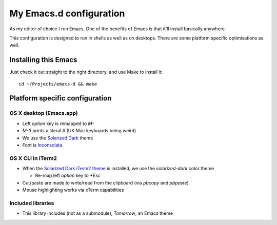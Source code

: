 ==========================
  My Emacs.d configuration
==========================

As my editor of choice I run Emacs. One of the benefits of Emacs is that
it'll install basically anywhere.

This configuration is designed to run in shells as well as on
desktops. There are some platform specific optimisations as well.

Installing this Emacs
=====================

Just check it out straight to the right directory, and use Make to
install it:

::

    cd ~/Projects/emacs-d && make


Platform specific configuration
===============================

OS X desktop (Emacs.app)
------------------------

* Left `option` key is remapped to `M-`
* `M-3` prints a literal `#` (UK Mac keyboards being weird)
* We use the `Solarized Dark`_ theme
* Font is `Inconsolata`_

.. _`Solarized Dark`: https://github.com/sellout/emacs-color-theme-solarized
.. _`Inconsolata`: http://www.levien.com/type/myfonts/inconsolata.html

OS X CLI in iTerm2
------------------

* When the `Solarized Dark iTerm2 theme`_ is installed, we use the
  `solarized-dark` color theme

  * Re-map left `option` key to `+Esc`

* Cut/paste are made to write/read from the clipboard (via
  `pbcopy` and `pbpaste`)
* Mouse highlighting works via xTerm capabilities

.. _`Solarized Dark iTerm2 theme`: https://github.com/altercation/solarized/blob/master/iterm2-colors-solarized/Solarized%20Dark.itermcolors

Included libraries
------------------

* This library includes (not as a submodule), `Tomorrow`, an Emacs theme

.. _`Tomorrow`: https://github.com/ChrisKempson/Tomorrow-Theme
